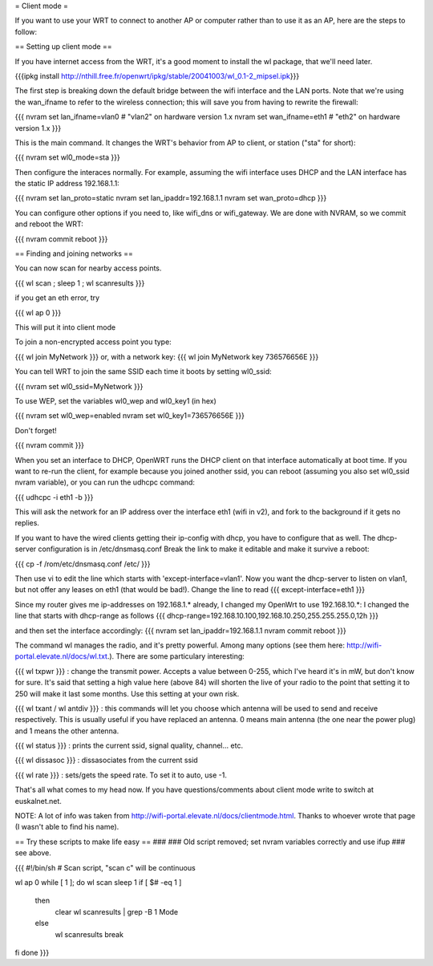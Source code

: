 = Client mode =

If you want to use your WRT to connect to another AP or computer rather than to use it as an AP, here are the steps to follow:

== Setting up client mode ==

If you have internet access from the WRT, it's a good moment to install the wl package, that we'll need later.

{{{ipkg install http://nthill.free.fr/openwrt/ipkg/stable/20041003/wl_0.1-2_mipsel.ipk}}}

The first step is breaking down the default bridge between the wifi interface and the LAN ports. Note that we're using the wan_ifname to refer to the wireless connection; this will save you from having to rewrite the firewall:

{{{
nvram set lan_ifname=vlan0		#  "vlan2" on hardware version 1.x
nvram set wan_ifname=eth1		#  "eth2" on hardware version 1.x
}}}

This is the main command. It changes the WRT's behavior from AP to client, or station ("sta" for short):

{{{
nvram set wl0_mode=sta
}}}

Then configure the interaces normally. For example, assuming the wifi interface uses DHCP and the LAN interface has the static IP address 192.168.1.1:

{{{
nvram set lan_proto=static
nvram set lan_ipaddr=192.168.1.1
nvram set wan_proto=dhcp
}}}

You can configure other options if you need to, like wifi_dns or wifi_gateway. 
We are done with NVRAM, so we commit and reboot the WRT:

{{{
nvram commit
reboot
}}}

== Finding and joining networks ==

You can now scan for nearby access points.

{{{
wl scan ; sleep 1 ; wl scanresults
}}}

if you get an eth error, try 

{{{
wl ap 0
}}}

This will put it into client mode

To join a non-encrypted access point you type:

{{{
wl join MyNetwork
}}}
or, with a network key:
{{{
wl join MyNetwork key 736576656E
}}}

You can tell WRT to join the same SSID each time it boots by setting wl0_ssid:

{{{
nvram set wl0_ssid=MyNetwork
}}}

To use WEP, set the variables wl0_wep and wl0_key1 (in hex)

{{{
nvram set wl0_wep=enabled
nvram set wl0_key1=736576656E
}}}

Don't forget!

{{{
nvram commit
}}}

When you set an interface to DHCP, OpenWRT runs the DHCP client on that interface automatically at boot time. If you want to re-run the client, for example because you joined another ssid, you can reboot (assuming you also set wl0_ssid nvram variable), or you can run the udhcpc command:

{{{
udhcpc -i eth1 -b
}}}

This will ask the network for an IP address over the interface eth1 (wifi in v2), and fork to the background if it gets no replies.

If you want to have the wired clients getting their ip-config with dhcp, you have to configure that as well.
The dhcp-server configuration is in /etc/dnsmasq.conf
Break the link to make it editable and make it survive a reboot:

{{{
cp -f /rom/etc/dnsmasq.conf /etc/
}}}

Then use vi to edit the line which starts with 'except-interface=vlan1'. Now you want the dhcp-server to listen
on vlan1, but not offer any leases on eth1 (that would be bad!). Change the line to read
{{{
except-interface=eth1
}}}

Since my router gives me ip-addresses on 192.168.1.* already, I changed my OpenWrt to use 192.168.10.*:
I changed the line that starts with dhcp-range as follows
{{{
dhcp-range=192.168.10.100,192.168.10.250,255.255.255.0,12h
}}}

and then set the interface accordingly:
{{{
nvram set lan_ipaddr=192.168.1.1
nvram commit
reboot
}}}

The command wl manages the radio, and it's pretty powerful. Among many options (see them here: http://wifi-portal.elevate.nl/docs/wl.txt.). There are some  particulary interesting:

{{{
wl txpwr
}}}
: change the transmit power. Accepts a value between 0-255, which I've heard it's in mW, but don't know for sure. It's said that setting a high value here (above 84) will shorten the live of your radio to the point that setting it to 250 will make it last some months. Use this setting at your own risk.

{{{
wl txant / wl antdiv
}}}
: this commands will let you choose which antenna will be used to send and receive respectively. This is usually useful if you have replaced an antenna. 0 means main antenna (the one near the power plug) and 1 means the other antenna. 

{{{
wl status
}}}
: prints the current ssid, signal quality, channel... etc.

{{{
wl dissasoc
}}}
: dissasociates from the current ssid

{{{
wl rate
}}}
: sets/gets the speed rate. To set it to auto, use -1.

That's all what comes to my head now. If you have questions/comments about client mode write to switch at euskalnet.net.

NOTE: A lot of info was taken from http://wifi-portal.elevate.nl/docs/clientmode.html. Thanks to whoever wrote that page (I wasn't able to find his name).


== Try these scripts to make life easy ==
###
### Old script removed; set nvram variables correctly and use ifup
### see above.

{{{
#!/bin/sh
# Scan script, "scan c" will be continuous

wl ap 0
while [ 1 ]; do
wl scan
sleep 1
if [ $# -eq 1 ]
  then
    clear
    wl scanresults | grep -B 1 Mode
  else
    wl scanresults
    break
fi
done
}}}
